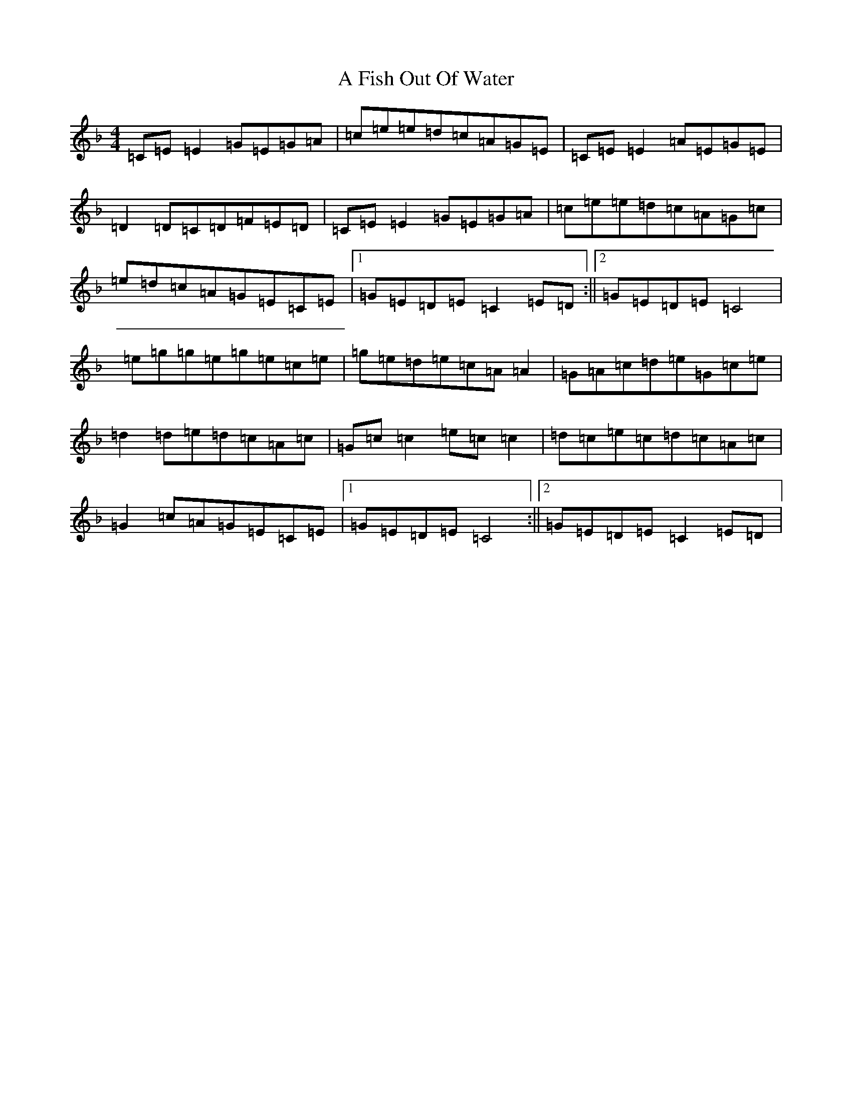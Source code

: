 X: 5144
T: A Fish Out Of Water
S: https://thesession.org/tunes/3855#setting3855
Z: E Mixolydian
R: reel
M:4/4
L:1/8
K: C Mixolydian
=C=E=E2=G=E=G=A|=c=e=e=d=c=A=G=E|=C=E=E2=A=E=G=E|=D2=D=C=D=F=E=D|=C=E=E2=G=E=G=A|=c=e=e=d=c=A=G=c|=e=d=c=A=G=E=C=E|1=G=E=D=E=C2=E=D:||2=G=E=D=E=C4|=e=g=g=e=g=e=c=e|=g=e=d=e=c=A=A2|=G=A=c=d=e=G=c=e|=d2=d=e=d=c=A=c|=G=c=c2=e=c=c2|=d=c=e=c=d=c=A=c|=G2=c=A=G=E=C=E|1=G=E=D=E=C4:||2=G=E=D=E=C2=E=D|